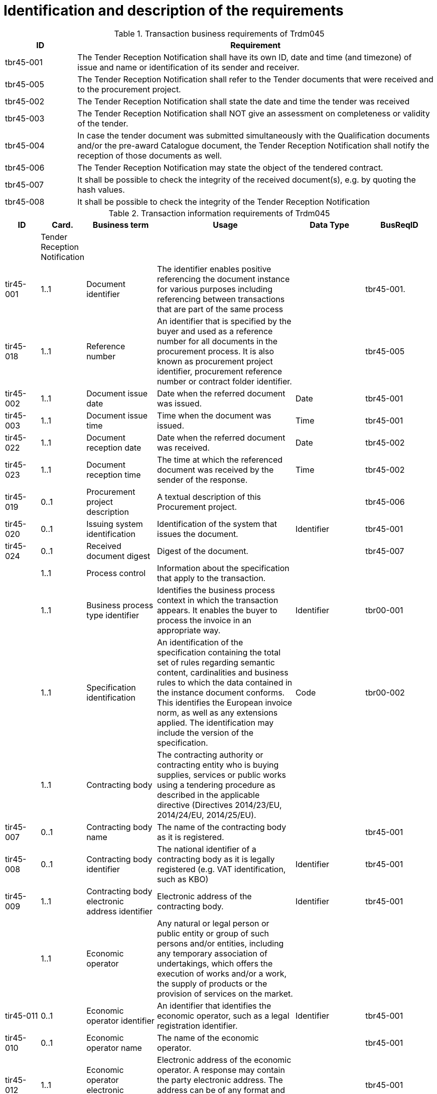 
= Identification and description of the requirements

[cols="2,10", options="header"]
.Transaction business requirements of Trdm045
|===
| ID |  Requirement
| tbr45-001 | The Tender Reception Notification shall have its own ID, date and time (and timezone) of issue and name or identification of its sender and receiver.
| tbr45-005 | The Tender Reception Notification shall refer to the Tender documents that were received and to the procurement project.
| tbr45-002 | The Tender Reception Notification shall state the date and time the tender was received
| tbr45-003 | The Tender Reception Notification shall NOT give an assessment on completeness or validity of the tender.
| tbr45-004 | In case the tender document was submitted simultaneously with the Qualification documents and/or the pre-award Catalogue document, the Tender Reception Notification shall notify the reception of those documents as well.
| tbr45-006 | The Tender Reception Notification may state the object of the tendered contract.
| tbr45-007 | It shall be possible to check the integrity of the received document(s), e.g. by quoting the hash values.
| tbr45-008 | It shall be possible to check the integrity of the Tender Reception Notification
|===


[cols="1,1,2,4,2,2", options="header"]
.Transaction information requirements of Trdm045
|===
| ID | Card. | Business term | Usage | Data Type | BusReqID
|  | Tender Reception Notification |  |  |  |
| tir45-001 | 1..1 | Document identifier | The identifier enables positive referencing the document instance for various purposes including referencing between transactions that are part of the same process |  | tbr45-001.
| tir45-018 | 1..1 | Reference number | An identifier that is specified by the buyer and used as a reference number for all documents in the procurement process. It is also known as procurement project identifier, procurement reference number or contract folder identifier. |  | tbr45-005
| tir45-002 | 1..1 | Document issue date | Date when the referred document was issued. | Date | tbr45-001
| tir45-003 | 1..1 | Document issue time | Time when the document was issued. | Time | tbr45-001
| tir45-022 | 1..1 | Document reception date | Date when the referred document was received. | Date | tbr45-002
| tir45-023 | 1..1 | Document reception time | The time at which the referenced document was received by the sender of the response. | Time | tbr45-002
| tir45-019 | 0..1 | Procurement project description | A textual description of this Procurement project. |  | tbr45-006
| tir45-020 | 0..1 | Issuing system identification | Identification of the system that issues the document. | Identifier | tbr45-001
| tir45-024 | 0..1 | Received document digest | Digest of the document. |  | tbr45-007
|   | 1..1 | Process control | Information about the specification that apply to the transaction. |  |
|   | 1..1 | Business process type identifier | Identifies the business process context in which the transaction appears. It enables the buyer to process the invoice in an appropriate way. | Identifier | tbr00-001
|   | 1..1 | Specification identification | An identification of the specification containing the total set of rules regarding semantic content, cardinalities and business rules to which the data contained in the instance document conforms. This identifies the European invoice norm, as well as any extensions applied. The identification may include the version of the specification. | Code | tbr00-002
|   | 1..1 | Contracting body | The contracting authority or contracting entity who is buying supplies, services or public works using a tendering procedure as described in the applicable directive (Directives 2014/23/EU, 2014/24/EU, 2014/25/EU).|  |
| tir45-007 | 0..1 | Contracting body name | The name of the contracting body as it is registered. |  | tbr45-001
| tir45-008 | 0..1 | Contracting body identifier | The national identifier of a contracting body as it is legally registered (e.g. VAT identification, such as KBO) | Identifier | tbr45-001
| tir45-009 | 1..1 | Contracting body electronic address identifier | Electronic address of the contracting body. | Identifier | tbr45-001
|   | 1..1 | Economic operator | Any natural or legal person or public entity or group of such persons and/or entities, including any temporary association of undertakings, which offers the execution of works and/or a work, the supply of products or the provision of services on the market. |  |
| tir45-011 | 0..1 | Economic operator identifier | An identifier that identifies the economic operator, such as a legal registration identifier. | Identifier | tbr45-001
| tir45-010 | 0..1 | Economic operator name | The name of the economic operator. |  | tbr45-001
| tir45-012 | 1..1 | Economic operator electronic address identifier | Electronic address of the economic operator. A response may contain the party electronic address. The address can be of any format and the format should be identified in the message.|  | tbr45-001
|   | 1..n | Document reference | References to the business document that the reported decision applies. |  | tbr45-011
| tir45-016 | 1..1 | Document identifier |  |  | tbr45-005
| tir45-017 | 1..1 | Document type code | A code specifying the type of the document. | Code | tbr45-005
| tir45-021 | 0..1 | Document digest | Digest of the document. |  | tbr45-009
| tir90-046  | 0..1 | Address line 2 | An additional address line in an address that can be used to give further details supplementing the main line. | Text | tbr44-007
| tir90-047 | 0..1 | City | The common name of a city where the address is. | Text | tbr44-007
| tir90-048 | 0..1 | Post code | The identifier for an addressable group of properties according to the relevant postal service, such as a ZIP code or Post Code. | Text | tbr44-007
| tir90-049 | 0..1 | Country subdivision | The subdivision of a country such as region, county, state, province etc. | Text | tbr44-007
| tir90-050 | 0..1 | Country code | "A code that identifies the country. The lists of valid countries are registered with the ISO 3166-1 Maintenance agency, ""Codes for the representation of names of countries and their subdivisions"". It is recommended to use the alpha-2 representation." | Code | tbr44-007
|   | 0..1 | Contacting details | Used to provide contacting information for a party in general or a person. |  |
|   | 0..1 | Contact point | The name of the contact point. | Text |
| tir90-053 | 0..1 | Contact telephone number | A phone number for the contact point. | Text | tbr90-007
| tir90-054 | 0..1 | Contact email address | An e-mail address for the contact point. | Text | tbr90-007
|   | 0..n | Document package | A set of related documents used in a call for tenders or tender. |  |
| tir90-70 | 0..1 | Document package identifier | Identifier of a document package within a call for tender or tender | Identifier | tbr90-012
| tir90-71 | 0..1 | Document package language | Language of the documents contained in a package within a call for tender or tender. |  | tbr90-012
|   | 0..n | Document | Information about an attached document. |  |
|   | 0..1 | Attachment identifier | An identifier that can be used to reference the attached document, such as an unique identifier. | Identifier |
| tir90-72 | 0..1 | Attachment description code | A functional description of the attachment expressed as code. | Code |
|   | 0..1 | Attached document | An attached document embedded as binary object. Attached document is used when documentation shall be stored with the invoice for future reference or audit purposes. | Binary Object |
| tir90-62 | 1..1 | Document identifier |  |  | tbr90-011
| tir90-63 | 1..1 | Document description |  |  | tbr90-011
| tir90-64 | 1..1 | Document type code | A code specifying the type of the document. The mime type code | Code | tbr90-011
| tir90-65 | 1..1 | Document name | The file name of the document. |  | tbr90-011
| tir90-66 | 1..1 | Document size | The file size of the document. |  | tbr90-011
| tir90-67 | 1..1 | Document digest | Digest of the document. |  | tbr90-011
| tir90-68 | 1..1 | Document digest method code | Code that indicates the algorithm used to calculate the hash. | Code | tbr90-011
| tir90-69 | 0..1 | Lot identifier | An identifier for the lot. | Identifier | tbr90-011

|===
